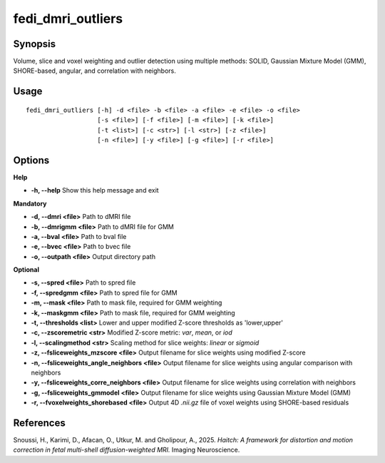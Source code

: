 .. _fedi_dmri_outliers:

fedi_dmri_outliers
==================

Synopsis
--------

Volume, slice and voxel weighting and outlier detection using multiple methods:  
SOLID, Gaussian Mixture Model (GMM), SHORE-based, angular, and correlation with neighbors.

Usage
-----

::

    fedi_dmri_outliers [-h] -d <file> -b <file> -a <file> -e <file> -o <file>
                       [-s <file>] [-f <file>] [-m <file>] [-k <file>]
                       [-t <list>] [-c <str>] [-l <str>] [-z <file>]
                       [-n <file>] [-y <file>] [-g <file>] [-r <file>]

Options
-------

**Help**

-  **-h, --help**  
   Show this help message and exit

**Mandatory**

-  **-d, --dmri <file>**  
   Path to dMRI file

-  **-b, --dmrigmm <file>**  
   Path to dMRI file for GMM

-  **-a, --bval <file>**  
   Path to bval file

-  **-e, --bvec <file>**  
   Path to bvec file

-  **-o, --outpath <file>**  
   Output directory path

**Optional**

-  **-s, --spred <file>**  
   Path to spred file

-  **-f, --spredgmm <file>**  
   Path to spred file for GMM

-  **-m, --mask <file>**  
   Path to mask file, required for GMM weighting

-  **-k, --maskgmm <file>**  
   Path to mask file, required for GMM weighting

-  **-t, --thresholds <list>**  
   Lower and upper modified Z-score thresholds as 'lower,upper'

-  **-c, --zscoremetric <str>**  
   Modified Z-score metric: `var`, `mean`, or `iod`

-  **-l, --scalingmethod <str>**  
   Scaling method for slice weights: `linear` or `sigmoid`

-  **-z, --fsliceweights_mzscore <file>**  
   Output filename for slice weights using modified Z-score

-  **-n, --fsliceweights_angle_neighbors <file>**  
   Output filename for slice weights using angular comparison with neighbors

-  **-y, --fsliceweights_corre_neighbors <file>**  
   Output filename for slice weights using correlation with neighbors

-  **-g, --fsliceweights_gmmodel <file>**  
   Output filename for slice weights using Gaussian Mixture Model (GMM)

-  **-r, --fvoxelweights_shorebased <file>**  
   Output 4D `.nii.gz` file of voxel weights using SHORE-based residuals

References
----------

Snoussi, H., Karimi, D., Afacan, O., Utkur, M. and Gholipour, A., 2025.  
*Haitch: A framework for distortion and motion correction in fetal multi-shell diffusion-weighted MRI.*  
Imaging Neuroscience.
